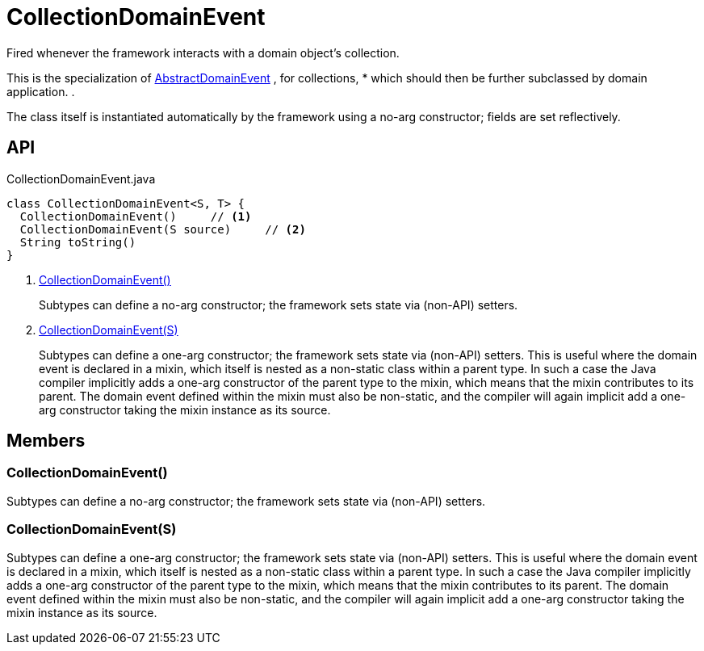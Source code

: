 = CollectionDomainEvent
:Notice: Licensed to the Apache Software Foundation (ASF) under one or more contributor license agreements. See the NOTICE file distributed with this work for additional information regarding copyright ownership. The ASF licenses this file to you under the Apache License, Version 2.0 (the "License"); you may not use this file except in compliance with the License. You may obtain a copy of the License at. http://www.apache.org/licenses/LICENSE-2.0 . Unless required by applicable law or agreed to in writing, software distributed under the License is distributed on an "AS IS" BASIS, WITHOUT WARRANTIES OR  CONDITIONS OF ANY KIND, either express or implied. See the License for the specific language governing permissions and limitations under the License.

Fired whenever the framework interacts with a domain object's collection.

This is the specialization of xref:refguide:applib:index/events/domain/AbstractDomainEvent.adoc[AbstractDomainEvent] , for collections, * which should then be further subclassed by domain application. .

The class itself is instantiated automatically by the framework using a no-arg constructor; fields are set reflectively.

== API

[source,java]
.CollectionDomainEvent.java
----
class CollectionDomainEvent<S, T> {
  CollectionDomainEvent()     // <.>
  CollectionDomainEvent(S source)     // <.>
  String toString()
}
----

<.> xref:#CollectionDomainEvent__[CollectionDomainEvent()]
+
--
Subtypes can define a no-arg constructor; the framework sets state via (non-API) setters.
--
<.> xref:#CollectionDomainEvent__S[CollectionDomainEvent(S)]
+
--
Subtypes can define a one-arg constructor; the framework sets state via (non-API) setters.
This is useful where the domain event is declared in a mixin, which itself is nested as a non-static class within a parent type.
In such a case the Java compiler implicitly adds a one-arg constructor of the parent type to the mixin, which means that the mixin contributes to its parent.
The domain event defined within the mixin must also be non-static, and the compiler will again implicit add a one-arg constructor taking the mixin instance as its source.
--

== Members

[#CollectionDomainEvent__]
=== CollectionDomainEvent()

Subtypes can define a no-arg constructor; the framework sets state via (non-API) setters.

[#CollectionDomainEvent__S]
=== CollectionDomainEvent(S)

Subtypes can define a one-arg constructor; the framework sets state via (non-API) setters.
This is useful where the domain event is declared in a mixin, which itself is nested as a non-static class within a parent type.
In such a case the Java compiler implicitly adds a one-arg constructor of the parent type to the mixin, which means that the mixin contributes to its parent.
The domain event defined within the mixin must also be non-static, and the compiler will again implicit add a one-arg constructor taking the mixin instance as its source.
